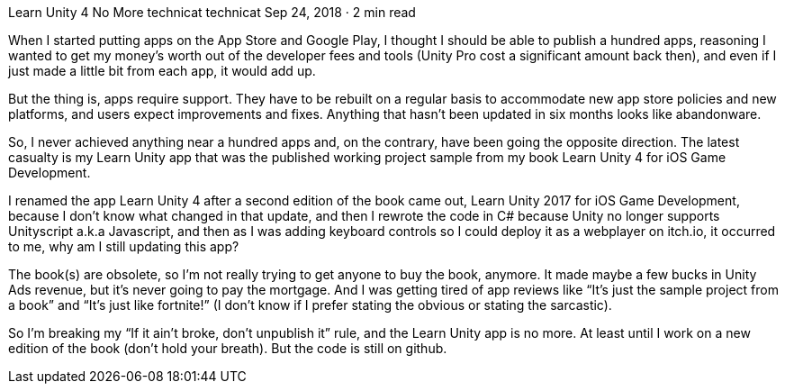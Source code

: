 Learn Unity 4 No More
technicat
technicat
Sep 24, 2018 · 2 min read

When I started putting apps on the App Store and Google Play, I thought I should be able to publish a hundred apps, reasoning I wanted to get my money’s worth out of the developer fees and tools (Unity Pro cost a significant amount back then), and even if I just made a little bit from each app, it would add up.

But the thing is, apps require support. They have to be rebuilt on a regular basis to accommodate new app store policies and new platforms, and users expect improvements and fixes. Anything that hasn’t been updated in six months looks like abandonware.

So, I never achieved anything near a hundred apps and, on the contrary, have been going the opposite direction. The latest casualty is my Learn Unity app that was the published working project sample from my book Learn Unity 4 for iOS Game Development.

I renamed the app Learn Unity 4 after a second edition of the book came out, Learn Unity 2017 for iOS Game Development, because I don’t know what changed in that update, and then I rewrote the code in C# because Unity no longer supports Unityscript a.k.a Javascript, and then as I was adding keyboard controls so I could deploy it as a webplayer on itch.io, it occurred to me, why am I still updating this app?

The book(s) are obsolete, so I’m not really trying to get anyone to buy the book, anymore. It made maybe a few bucks in Unity Ads revenue, but it’s never going to pay the mortgage. And I was getting tired of app reviews like “It’s just the sample project from a book” and “It’s just like fortnite!” (I don’t know if I prefer stating the obvious or stating the sarcastic).

So I’m breaking my “If it ain’t broke, don’t unpublish it” rule, and the Learn Unity app is no more. At least until I work on a new edition of the book (don’t hold your breath). But the code is still on github.
